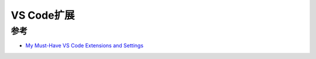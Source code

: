 .. _vs_code_extensions:

=====================
VS Code扩展
=====================

参考
========

- `My Must-Have VS Code Extensions and Settings <https://blog.nathanv.me/posts/vs-code-extensions/>`_
